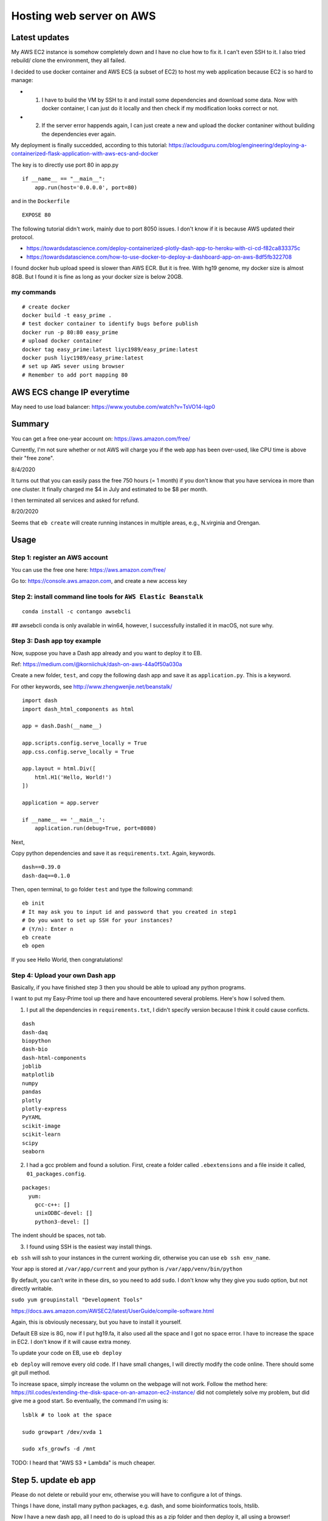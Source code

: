 Hosting web server on AWS
=========================

Latest updates
^^^^^^^^^^^

My AWS EC2 instance is somehow completely down and I have no clue how to fix it. I can't even SSH to it. I also tried rebuild/ clone the environment, they all failed.

I decided to use docker container and AWS ECS (a subset of EC2) to host my web application because EC2 is so hard to manage:

- 1. I have to build the VM by SSH to it and install some dependencies and download some data. Now with docker container, I can just do it locally and then check if my modification looks correct or not.

- 2. If the server error happends again, I can just create a new and upload the docker contaniner without building the dependencies ever again.


My deployment is finally succedded, according to this tutorial: https://acloudguru.com/blog/engineering/deploying-a-containerized-flask-application-with-aws-ecs-and-docker

The key is to directly use port 80 in app.py

::

	if __name__ == "__main__":
	    app.run(host='0.0.0.0', port=80)

and in the ``Dockerfile``

::

	EXPOSE 80

The following tutorial didn't work, mainly due to port 8050 issues. I don't know if it is because AWS updated their protocol.

- https://towardsdatascience.com/deploy-containerized-plotly-dash-app-to-heroku-with-ci-cd-f82ca833375c
- https://towardsdatascience.com/how-to-use-docker-to-deploy-a-dashboard-app-on-aws-8df5fb322708


I found docker hub upload speed is slower than AWS ECR. But it is free. With hg19 genome, my docker size is almost 8GB. But I found it is fine as long as your docker size is below 20GB.

my commands
-------

::

	# create docker
	docker build -t easy_prime .
	# test docker container to identify bugs before publish
	docker run -p 80:80 easy_prime
	# upload docker container
	docker tag easy_prime:latest liyc1989/easy_prime:latest
	docker push liyc1989/easy_prime:latest
	# set up AWS sever using browser
	# Remember to add port mapping 80


AWS ECS change IP everytime
^^^^^^^^^^^^^^^

May need to use load balancer: https://www.youtube.com/watch?v=TsVO14-lqp0



Summary
^^^^^^

You can get a free one-year account on: https://aws.amazon.com/free/

Currently, I'm not sure whether or not AWS will charge you if the web app has been over-used, like CPU time is above their "free zone".

8/4/2020

It turns out that you can easily pass the free 750 hours (= 1 month) if you don't know that you have servicea in more than one cluster. It finally charged me $4 in July and estimated to be $8 per month.

I then terminated all services and asked for refund.

8/20/2020

Seems that ``eb create`` will create running instances in multiple areas, e.g., N.virginia and Orengan.

Usage
^^^^^

Step 1: register an AWS account
------------------------------

You can use the free one here: https://aws.amazon.com/free/

Go to: https://console.aws.amazon.com, and create a new access key

.. image:: ../../images/AWS_1.png
	:align: center

.. image:: ../../images/AWS_2.png
	:align: center


Step 2: install command line tools for ``AWS Elastic Beanstalk``
------------------------------

::

	conda install -c contango awsebcli

## awsebcli conda is only available in win64, however, I successfully installed it in macOS, not sure why.


Step 3: Dash app toy example
------------------------------

Now, suppose you have a Dash app already and you want to deploy it to EB.

Ref: https://medium.com/@korniichuk/dash-on-aws-44a0f50a030a

Create a new folder, ``test``, and copy the following dash app and save it as ``application.py``. This is a keyword.

For other keywords, see http://www.zhengwenjie.net/beanstalk/

::

	import dash
	import dash_html_components as html

	app = dash.Dash(__name__)

	app.scripts.config.serve_locally = True
	app.css.config.serve_locally = True

	app.layout = html.Div([
	    html.H1('Hello, World!')
	])

	application = app.server

	if __name__ == '__main__':
	    application.run(debug=True, port=8080)

Next, 

Copy python dependencies and save it as ``requirements.txt``. Again, keywords.

::

	dash==0.39.0
	dash-daq==0.1.0

Then, open terminal, to go folder ``test`` and type the following command:

::

	eb init
	# It may ask you to input id and password that you created in step1
	# Do you want to set up SSH for your instances?
	# (Y/n): Enter n
	eb create
	eb open

If you see Hello World, then congratulations!


Step 4: Upload your own Dash app
------------------------------

Basically, if you have finished step 3 then you should be able to upload any python programs. 

I want to put my Easy-Prime tool up there and have encountered several problems. Here's how I solved them.

1. I put all the dependencies in ``requirements.txt``, I didn't specify version because I think it could cause conficts.

::

	dash
	dash-daq
	biopython
	dash-bio
	dash-html-components
	joblib
	matplotlib
	numpy
	pandas
	plotly
	plotly-express
	PyYAML
	scikit-image
	scikit-learn
	scipy
	seaborn

2. I had a gcc problem and found a solution. First, create a folder called ``.ebextensions`` and a file inside it called, ``01_packages.config``.

::

	packages:
	  yum:
	    gcc-c++: []
	    unixODBC-devel: []
	    python3-devel: []

The indent should be spaces, not tab.

3. I found using SSH is the easiest way install things.

``eb ssh`` will ssh to your instances in the current working dir, otherwise you can use ``eb ssh env_name``.

Your app is stored at ``/var/app/current`` and your python is ``/var/app/venv/bin/python``

By default, you can't write in these dirs, so you need to add ``sudo``. I don't know why they give you sudo option, but not directly writable.

``sudo yum groupinstall "Development Tools"``

https://docs.aws.amazon.com/AWSEC2/latest/UserGuide/compile-software.html

Again, this is obviously necessary, but you have to install it yourself.

Default EB size is 8G, now if I put hg19.fa, it also used all the space and I got no space error. I have to increase the space in EC2. I don't know if it will cause extra money.

To update your code on EB, use ``eb deploy``


``eb deploy`` will remove every old code. If I have small changes, I will directly modify the code online. There should some git pull method.

To increase space, simply increase the volumn on the webpage will not work. Follow the method here: https://til.codes/extending-the-disk-space-on-an-amazon-ec2-instance/ did not completely solve my problem, but did give me a good start. So eventually, the command I'm using is:

::

	lsblk # to look at the space

	sudo growpart /dev/xvda 1

	sudo xfs_growfs -d /mnt


TODO: I heard that "AWS S3 + Lambda" is much cheaper.


Step 5. update eb app
^^^^^^^^^^^^^^^

Please do not delete or rebuild your env, otherwise you will have to configure a lot of things. 

Things I have done, install many python packages, e.g. dash, and some bioinformatics tools, htslib.

Now I have a new dash app, all I need to do is upload this as a zip folder and then deploy it, all using a browser!


Where to upload and deploy
------------------

link: https://us-west-2.console.aws.amazon.com/elasticbeanstalk/home?region=us-west-2#/environments

Find your application, click Actions and go to view versions.

.. image:: ../../images/how_to_find_upload_button.png
	:align: center

Click upload first, when it is finish, then choose this new app and deploy it.

.. image:: ../../images/how_to_deploy_and_upload.png
	:align: center

Then you can view deploy logs

.. image:: ../../images/deploy_message.png
	:align: center

Once you have successfully deployed, you can then use the ssh terminal to do further updates, like I need to download hg19 to this /var/app/current folder.

.. image:: ../../images/where_to_find_instance.png
	:align: center

.. image:: ../../images/where_to_find_connect.png
	:align: center

.. image:: ../../images/browser_ssh_connect.png
	:align: center


Upload size error
^^^^^^^^

::

	nano /etc/nginx/nginx.conf

add ``client_max_body_size  50M;``. Then ``service nginx restart`` or ``systemctl reload nginx``.

The bw file I'm using "https://www.dropbox.com/s/ojqvi0pbnw975cl/SRR8056671_293T.rmdup.uq.bw"

::


	server {
	listen80 default_server;
	access_log    /var/log/nginx/access.log main;
	client_header_timeout 60;
	       client_body_timeout   60;
	keepalive_timeout     60;
	       client_max_body_size  50M;
	gzipoff;
	gzip_comp_level4;
	gzip_types text/plain text/css application/json application/javascript application/x-javascript text/xml application/xml application/xml+rss text/javascript;
	# Include the Elastic Beanstalk generated locations
	include conf.d/elasticbeanstalk/*.conf;
	}

Notes
^^^^^

::

	eb logs
	eb ssh

Your DASH stdout is here: ``/var/log/web.stdout.log``


re-build instances
^^^^^^^^^^

Today when I check again on Easy-Prime, the server is down! And I found that the enviorment is just gone. I have to start over. My AWS EB instance was replaced with a new one. I checked online, this could be caused by AWS auto-scaling. But I'm still not sure why it happened. Now I have to reinstalled everything.


Memory allocation problem
^^^^^^

 5891 webapp    20   0 1388604 199624  51280 S  0.0 19.8   0:02.30 gunicorn                                                                                                  
17153 webapp    20   0  234568  17876   2952 S  0.0  1.8  21:46.91 gunicorn 

solution: find the one with higher memory usage and kill it. `top -u webapp`
